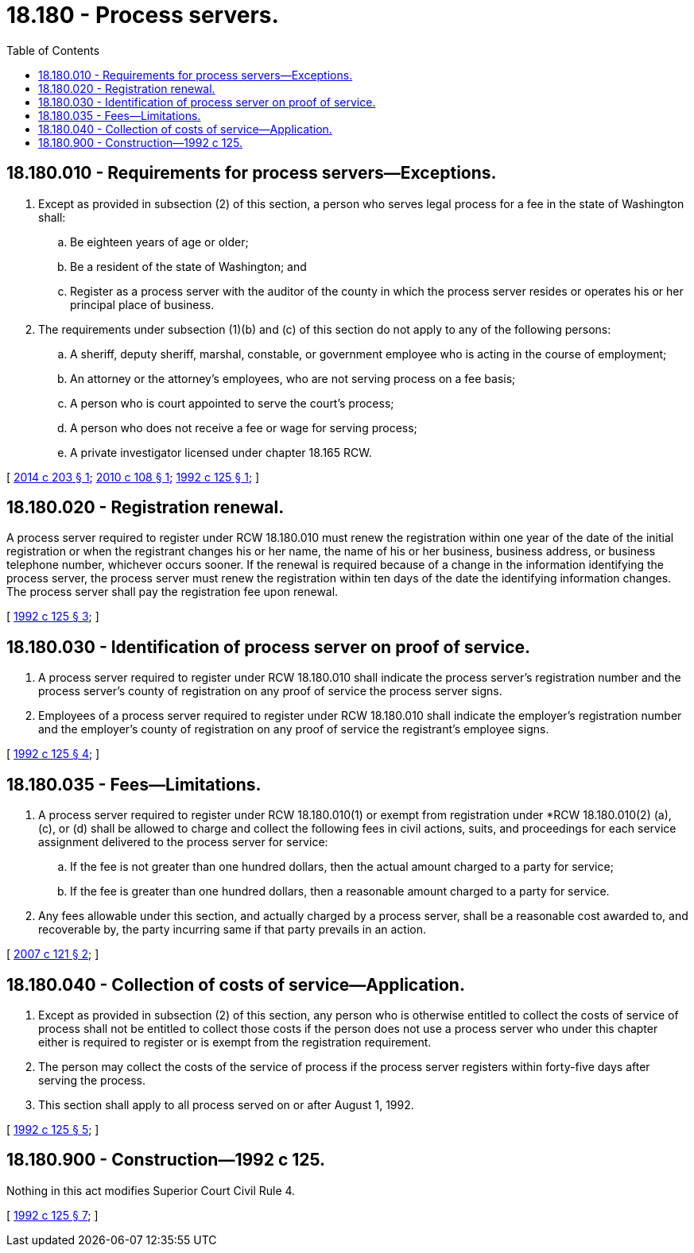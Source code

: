 = 18.180 - Process servers.
:toc:

== 18.180.010 - Requirements for process servers—Exceptions.
. Except as provided in subsection (2) of this section, a person who serves legal process for a fee in the state of Washington shall:

.. Be eighteen years of age or older;

.. Be a resident of the state of Washington; and

.. Register as a process server with the auditor of the county in which the process server resides or operates his or her principal place of business.

. The requirements under subsection (1)(b) and (c) of this section do not apply to any of the following persons:

.. A sheriff, deputy sheriff, marshal, constable, or government employee who is acting in the course of employment;

.. An attorney or the attorney's employees, who are not serving process on a fee basis;

.. A person who is court appointed to serve the court's process;

.. A person who does not receive a fee or wage for serving process;

.. A private investigator licensed under chapter 18.165 RCW.

[ http://lawfilesext.leg.wa.gov/biennium/2013-14/Pdf/Bills/Session%20Laws/Senate/6115.SL.pdf?cite=2014%20c%20203%20§%201[2014 c 203 § 1]; http://lawfilesext.leg.wa.gov/biennium/2009-10/Pdf/Bills/Session%20Laws/House/1913-S.SL.pdf?cite=2010%20c%20108%20§%201[2010 c 108 § 1]; http://lawfilesext.leg.wa.gov/biennium/1991-92/Pdf/Bills/Session%20Laws/House/2370-S.SL.pdf?cite=1992%20c%20125%20§%201[1992 c 125 § 1]; ]

== 18.180.020 - Registration renewal.
A process server required to register under RCW 18.180.010 must renew the registration within one year of the date of the initial registration or when the registrant changes his or her name, the name of his or her business, business address, or business telephone number, whichever occurs sooner. If the renewal is required because of a change in the information identifying the process server, the process server must renew the registration within ten days of the date the identifying information changes. The process server shall pay the registration fee upon renewal.

[ http://lawfilesext.leg.wa.gov/biennium/1991-92/Pdf/Bills/Session%20Laws/House/2370-S.SL.pdf?cite=1992%20c%20125%20§%203[1992 c 125 § 3]; ]

== 18.180.030 - Identification of process server on proof of service.
. A process server required to register under RCW 18.180.010 shall indicate the process server's registration number and the process server's county of registration on any proof of service the process server signs.

. Employees of a process server required to register under RCW 18.180.010 shall indicate the employer's registration number and the employer's county of registration on any proof of service the registrant's employee signs.

[ http://lawfilesext.leg.wa.gov/biennium/1991-92/Pdf/Bills/Session%20Laws/House/2370-S.SL.pdf?cite=1992%20c%20125%20§%204[1992 c 125 § 4]; ]

== 18.180.035 - Fees—Limitations.
. A process server required to register under RCW 18.180.010(1) or exempt from registration under *RCW 18.180.010(2) (a), (c), or (d) shall be allowed to charge and collect the following fees in civil actions, suits, and proceedings for each service assignment delivered to the process server for service:

.. If the fee is not greater than one hundred dollars, then the actual amount charged to a party for service;

.. If the fee is greater than one hundred dollars, then a reasonable amount charged to a party for service.

. Any fees allowable under this section, and actually charged by a process server, shall be a reasonable cost awarded to, and recoverable by, the party incurring same if that party prevails in an action.

[ http://lawfilesext.leg.wa.gov/biennium/2007-08/Pdf/Bills/Session%20Laws/Senate/6059.SL.pdf?cite=2007%20c%20121%20§%202[2007 c 121 § 2]; ]

== 18.180.040 - Collection of costs of service—Application.
. Except as provided in subsection (2) of this section, any person who is otherwise entitled to collect the costs of service of process shall not be entitled to collect those costs if the person does not use a process server who under this chapter either is required to register or is exempt from the registration requirement.

. The person may collect the costs of the service of process if the process server registers within forty-five days after serving the process.

. This section shall apply to all process served on or after August 1, 1992.

[ http://lawfilesext.leg.wa.gov/biennium/1991-92/Pdf/Bills/Session%20Laws/House/2370-S.SL.pdf?cite=1992%20c%20125%20§%205[1992 c 125 § 5]; ]

== 18.180.900 - Construction—1992 c 125.
Nothing in this act modifies Superior Court Civil Rule 4.

[ http://lawfilesext.leg.wa.gov/biennium/1991-92/Pdf/Bills/Session%20Laws/House/2370-S.SL.pdf?cite=1992%20c%20125%20§%207[1992 c 125 § 7]; ]

